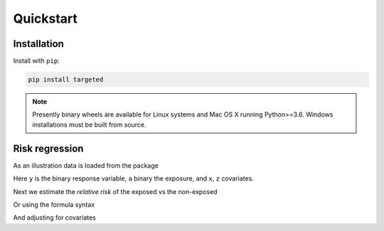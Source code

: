 .. _code_directive:

Quickstart
====================


Installation
--------------------

Install with ``pip``:

.. code-block:: console

    pip install targeted

.. note:: Presently binary wheels are available for Linux
	  systems and Mac OS X running Python>=3.6. Windows
	  installations must be built from source.


Risk regression
--------------------

As an illustration data is loaded from the package

.. ipython:: python

   import targeted as tg

   d = tg.getdata() # returns a Pandas DataFrame
   print(d.head())

Here ``y`` is the binary response variable, ``a`` binary the exposure,
and ``x``, ``z`` covariates.

Next we estimate the *relative risk* of the exposed vs the non-exposed

.. ipython:: python

   import numpy as np
   from patsy import dmatrices

   y, X = dmatrices('y ~ x+z', d)
   a = d['a']
   ones = np.ones((y.size,1))
   tg.riskreg(y=y, a=a, x1=ones, x2=X, type='rr')

Or using the formula syntax

.. ipython:: python

   from targeted.formula import riskreg

   riskreg(d, 'y~a', type='rr')

And adjusting for covariates

.. ipython:: python

   from targeted.formula import riskreg

   riskreg(d, 'y~a', nuisance='~x+z', type='rr')

.. ipython:: python

   from targeted.formula import riskreg

   riskreg(d, 'y~a', nuisance='~x+z', propensity='~1', type='rr')
